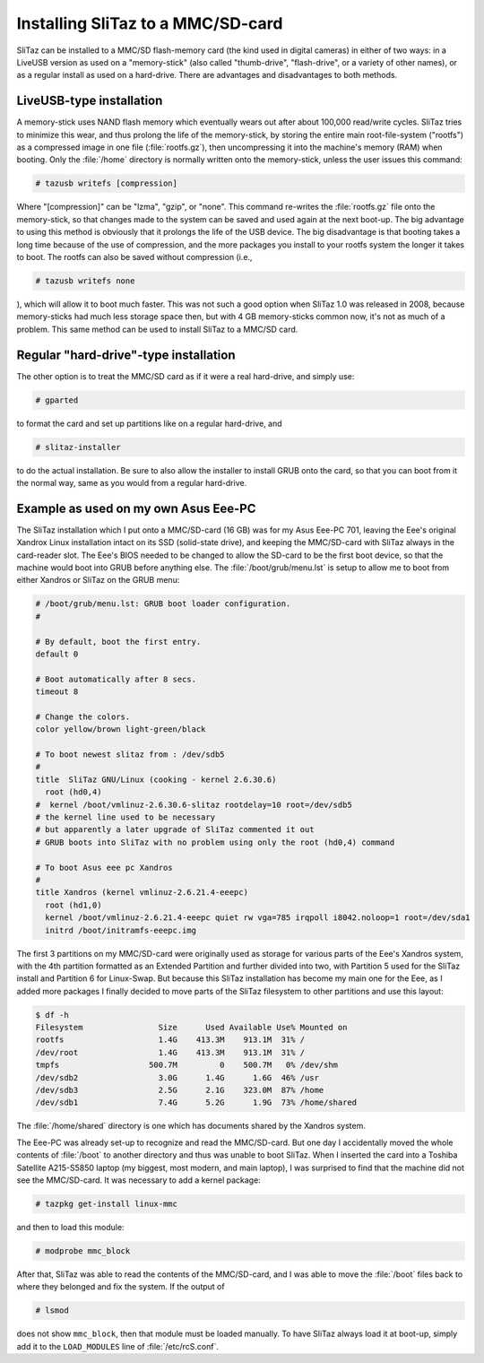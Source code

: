 .. http://doc.slitaz.org/en:guides:sdcard
.. en/guides/sdcard.txt · Last modified: 2010/08/23 00:14 by linea

.. _sdcard:

Installing SliTaz to a MMC/SD-card
==================================

SliTaz can be installed to a MMC/SD flash-memory card (the kind used in digital cameras) in either of two ways: in a LiveUSB version as used on a "memory-stick" (also called "thumb-drive", "flash-drive", or a variety of other names), or as a regular install as used on a hard-drive.
There are advantages and disadvantages to both methods.


LiveUSB-type installation
-------------------------

A memory-stick uses NAND flash memory which eventually wears out after about 100,000 read/write cycles.
SliTaz tries to minimize this wear, and thus prolong the life of the memory-stick, by storing the entire main root-file-system ("rootfs") as a compressed image in one file (:file:`rootfs.gz`), then uncompressing it into the machine's memory (RAM) when booting.
Only the :file:`/home` directory is normally written onto the memory-stick, unless the user issues this command:

.. code-block:: console

   # tazusb writefs [compression]

Where "[compression]" can be "lzma", "gzip", or "none".
This command re-writes the :file:`rootfs.gz` file onto the memory-stick, so that changes made to the system can be saved and used again at the next boot-up.
The big advantage to using this method is obviously that it prolongs the life of the USB device.
The big disadvantage is that booting takes a long time because of the use of compression, and the more packages you install to your rootfs system the longer it takes to boot.
The rootfs can also be saved without compression (i.e.,

.. code-block:: console

   # tazusb writefs none

), which will allow it to boot much faster.
This was not such a good option when SliTaz 1.0 was released in 2008, because memory-sticks had much less storage space then, but with 4 GB memory-sticks common now, it's not as much of a problem.
This same method can be used to install SliTaz to a MMC/SD card.


Regular "hard-drive"-type installation
--------------------------------------

.. compound::
   The other option is to treat the MMC/SD card as if it were a real hard-drive, and simply use:

   .. code-block:: console

      # gparted

   to format the card and set up partitions like on a regular hard-drive, and

   .. code-block:: console

      # slitaz-installer

   to do the actual installation.
   Be sure to also allow the installer to install GRUB onto the card, so that you can boot from it the normal way, same as you would from a regular hard-drive.


Example as used on my own Asus Eee-PC
-------------------------------------

The SliTaz installation which I put onto a MMC/SD-card (16 GB) was for my Asus Eee-PC 701, leaving the Eee's original Xandrox Linux installation intact on its SSD (solid-state drive), and keeping the MMC/SD-card with SliTaz always in the card-reader slot.
The Eee's BIOS needed to be changed to allow the SD-card to be the first boot device, so that the machine would boot into GRUB before anything else.
The :file:`/boot/grub/menu.lst` is setup to allow me to boot from either Xandros or SliTaz on the GRUB menu:

.. code-block:: shell

   # /boot/grub/menu.lst: GRUB boot loader configuration.
   #
   
   # By default, boot the first entry.
   default 0
   
   # Boot automatically after 8 secs.
   timeout 8
   
   # Change the colors.
   color yellow/brown light-green/black
   
   # To boot newest slitaz from : /dev/sdb5
   #
   title  SliTaz GNU/Linux (cooking - kernel 2.6.30.6)
     root (hd0,4)
   #  kernel /boot/vmlinuz-2.6.30.6-slitaz rootdelay=10 root=/dev/sdb5
   # the kernel line used to be necessary
   # but apparently a later upgrade of SliTaz commented it out
   # GRUB boots into SliTaz with no problem using only the root (hd0,4) command
   
   # To boot Asus eee pc Xandros
   #
   title Xandros (kernel vmlinuz-2.6.21.4-eeepc)
     root (hd1,0)
     kernel /boot/vmlinuz-2.6.21.4-eeepc quiet rw vga=785 irqpoll i8042.noloop=1 root=/dev/sda1
     initrd /boot/initramfs-eeepc.img

The first 3 partitions on my MMC/SD-card were originally used as storage for various parts of the Eee's Xandros system, with the 4th partition formatted as an Extended Partition and further divided into two, with Partition 5 used for the SliTaz install and Partition 6 for Linux-Swap.
But because this SliTaz installation has become my main one for the Eee, as I added more packages I finally decided to move parts of the SliTaz filesystem to other partitions and use this layout:

.. code-block:: console

   $ df -h
   Filesystem                Size      Used Available Use% Mounted on
   rootfs                    1.4G    413.3M    913.1M  31% /
   /dev/root                 1.4G    413.3M    913.1M  31% /
   tmpfs                   500.7M         0    500.7M   0% /dev/shm
   /dev/sdb2                 3.0G      1.4G      1.6G  46% /usr
   /dev/sdb3                 2.5G      2.1G    323.0M  87% /home
   /dev/sdb1                 7.4G      5.2G      1.9G  73% /home/shared

The :file:`/home/shared` directory is one which has documents shared by the Xandros system.

The Eee-PC was already set-up to recognize and read the MMC/SD-card.
But one day I accidentally moved the whole contents of :file:`/boot` to another directory and thus was unable to boot SliTaz.
When I inserted the card into a Toshiba Satellite A215-S5850 laptop (my biggest, most modern, and main laptop), I was surprised to find that the machine did not see the MMC/SD-card.
It was necessary to add a kernel package:

.. code-block:: console

   # tazpkg get-install linux-mmc

and then to load this module:

.. code-block:: console

   # modprobe mmc_block

After that, SliTaz was able to read the contents of the MMC/SD-card, and I was able to move the :file:`/boot` files back to where they belonged and fix the system.
If the output of

.. code-block:: console

   # lsmod

does not show ``mmc_block``, then that module must be loaded manually.
To have SliTaz always load it at boot-up, simply add it to the ``LOAD_MODULES`` line of :file:`/etc/rcS.conf`.
